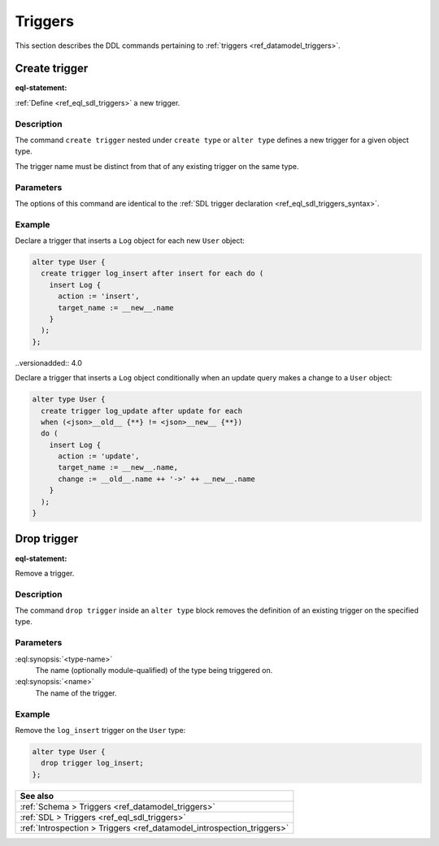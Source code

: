 .. versionadded:: 3.0

.. _ref_eql_ddl_triggers:

========
Triggers
========

This section describes the DDL commands pertaining to
:ref:`triggers <ref_datamodel_triggers>`.


Create trigger
==============

:eql-statement:


:ref:`Define <ref_eql_sdl_triggers>` a new trigger.

.. eql:synopsis::
    :version-lt: 4.0

    {create | alter} type <type-name> "{"
      create trigger <name>
        after
        {insert | update | delete} [, ...]
        for {each | all}
        do <expr>
    "}"

.. eql:synopsis::

    {create | alter} type <type-name> "{"
      create trigger <name>
        after
        {insert | update | delete} [, ...]
        for {each | all}
        [ when (<condition>) ]
        do <expr>
    "}"


Description
-----------

The command ``create trigger`` nested under ``create type`` or ``alter type``
defines a new trigger for a given object type.

The trigger name must be distinct from that of any existing trigger
on the same type.

Parameters
----------

The options of this command are identical to the
:ref:`SDL trigger declaration <ref_eql_sdl_triggers_syntax>`.


Example
-------

Declare a trigger that inserts a ``Log`` object for each new ``User`` object:

.. code-block:: edgeql

    alter type User {
      create trigger log_insert after insert for each do (
        insert Log {
          action := 'insert',
          target_name := __new__.name
        }
      );
    };

..versionadded:: 4.0

Declare a trigger that inserts a ``Log`` object conditionally when an update
query makes a change to a ``User`` object:

.. code-block:: edgeql

    alter type User {
      create trigger log_update after update for each
      when (<json>__old__ {**} != <json>__new__ {**})
      do (
        insert Log {
          action := 'update',
          target_name := __new__.name,
          change := __old__.name ++ '->' ++ __new__.name
        }
      );
    }


Drop trigger
============

:eql-statement:


Remove a trigger.

.. eql:synopsis::

    alter type <type-name> "{"
      drop trigger <name>;
    "}"


Description
-----------

The command ``drop trigger`` inside an ``alter type`` block removes the
definition of an existing trigger on the specified type.


Parameters
----------

:eql:synopsis:`<type-name>`
    The name (optionally module-qualified) of the type being triggered on.

:eql:synopsis:`<name>`
    The name of the trigger.


Example
-------

Remove the ``log_insert`` trigger on the ``User`` type:

.. code-block:: edgeql

    alter type User {
      drop trigger log_insert;
    };


.. list-table::
  :class: seealso

  * - **See also**
  * - :ref:`Schema > Triggers <ref_datamodel_triggers>`
  * - :ref:`SDL > Triggers <ref_eql_sdl_triggers>`
  * - :ref:`Introspection > Triggers <ref_datamodel_introspection_triggers>`
